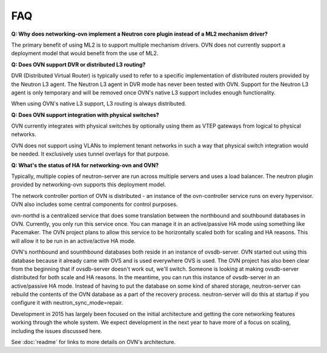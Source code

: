 .. _faq:

===
FAQ
===

**Q: Why does networking-ovn implement a Neutron core plugin instead of a ML2
mechanism driver?**

The primary benefit of using ML2 is to support multiple mechanism drivers.  OVN
does not currently support a deployment model that would benefit from the use of
ML2.

**Q: Does OVN support DVR or distributed L3 routing?**

DVR (Distributed Virtual Router) is typically used to refer to a specific
implementation of distributed routers provided by the Neutron L3 agent.  The
Neutron L3 agent in DVR mode has never been tested with OVN.  Support for the
Neutron L3 agent is only temporary and will be removed once OVN's native L3
support includes enough functionality.

When using OVN's native L3 support, L3 routing is always distributed.

**Q: Does OVN support integration with physical switches?**

OVN currently integrates with physical switches by optionally using them as VTEP
gateways from logical to physical networks.

OVN does not support using VLANs to implement tenant networks in such a way that
physical switch integration would be needed.  It exclusively uses tunnel
overlays for that purpose.

**Q: What's the status of HA for networking-ovn and OVN?**

Typically, multiple copies of neutron-server are run across multiple servers and
uses a load balancer.  The neutron plugin provided by networking-ovn supports
this deployment model.

The network controller portion of OVN is distributed - an instance of the
ovn-controller service runs on every hypervisor.  OVN also includes some
central components for control purposes.

ovn-northd is a centralized service that does some translation between the
northbound and southbound databases in OVN.  Currently, you only run this
service once.  You can manage it in an active/passive HA mode using something
like Pacemaker.  The OVN project plans to allow this service to be horizontally
scaled both for scaling and HA reasons.  This will allow it to be run in an
active/active HA mode.

OVN's northbound and sounthbound databases both reside in an instance of
ovsdb-server.  OVN started out using this database because it already came with
OVS and is used everywhere OVS is used.  The OVN project has also been clear
from the beginning that if ovsdb-server doesn't work out, we'll switch. Someone
is looking at making ovsdb-server distributed for both scale and HA reasons.  In
the meantime, you can run this instance of ovsdb-server in an active/passive HA
mode.  Instead of having to put the database on some kind of shared storage,
neutron-server can rebuild the contents of the OVN database as a part of
the recovery process.  neutron-server will do this at startup if you configure
it with neutron_sync_mode=repair.

Development in 2015 has largely been focused on the initial architecture and
getting the core networking features working through the whole system.  We
expect development in the next year to have more of a focus on scaling,
including the issues discussed here.

See :doc:`readme` for links to more details on OVN's architecture.
